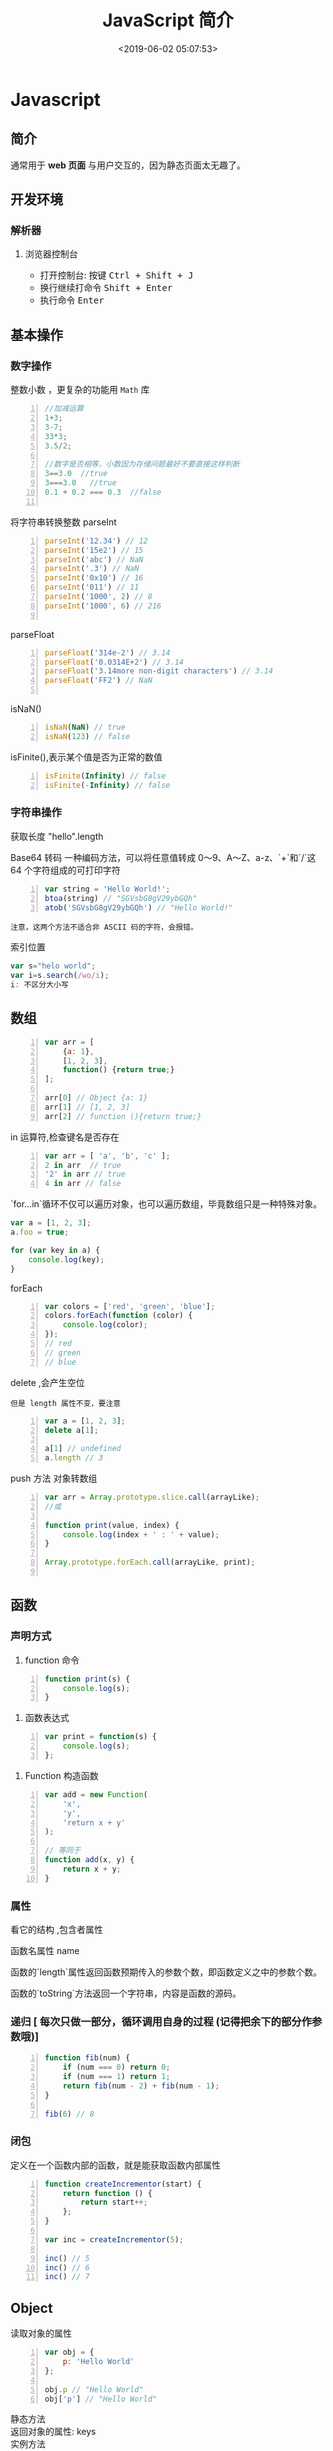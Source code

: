  #+TITLE: JavaScript 简介
#+TAGS: JavaScript 
#+CATEGORIES: 语言使用
#+DESCRIPTION: JavaScript 简介
#+DATE: <2019-06-02 05:07:53>

* Javascript 
** 简介  
   通常用于 *web 页面* 与用户交互的，因为静态页面太无趣了。
   #+HTML: <!-- more -->
   
** 开发环境
*** 解析器 
**** 浏览器控制台 
     - 打开控制台: 按键 @@html:<kbd>@@ Ctrl  + Shift + J @@html:</kbd>@@ 
     - 换行继续打命令    @@html:<kbd>@@ Shift +  Enter @@html:</kbd>@@ 
     - 执行命令  @@html:<kbd>@@  Enter @@html:</kbd>@@
** 基本操作 
*** 数字操作
    整数小数 ，更复杂的功能用 ~Math~  库
     
    #+begin_src js -n
      //加减运算
      1+3;
      3-7;
      33*3;
      3.5/2;

      //数字是否相等，小数因为存储问题最好不要直接这样判断
      3==3.0  //true
      3===3.0   //true
      0.1 + 0.2 === 0.3  //false

    #+end_src
      
    将字符串转换整数 parseInt
    #+begin_src js -n
      parseInt('12.34') // 12
      parseInt('15e2') // 15
      parseInt('abc') // NaN
      parseInt('.3') // NaN
      parseInt('0x10') // 16
      parseInt('011') // 11
      parseInt('1000', 2) // 8
      parseInt('1000', 6) // 216

    #+end_src
      
    parseFloat     
    #+begin_src js -n
      parseFloat('314e-2') // 3.14
      parseFloat('0.0314E+2') // 3.14
      parseFloat('3.14more non-digit characters') // 3.14
      parseFloat('FF2') // NaN

    #+end_src

    isNaN()
    #+begin_src js -n
      isNaN(NaN) // true
      isNaN(123) // false
    #+end_src

    isFinite(),表示某个值是否为正常的数值

    #+begin_src js -n
      isFinite(Infinity) // false
      isFinite(-Infinity) // false
    #+end_src

*** 字符串操作
    获取长度  "hello".length
      
    Base64 转码
    一种编码方法，可以将任意值转成 0～9、A～Z、a-z、`+`和`/`这 64 个字符组成的可打印字符
    
    #+begin_src js -n
      var string = 'Hello World!';
      btoa(string) // "SGVsbG8gV29ybGQh"
      atob('SGVsbG8gV29ybGQh') // "Hello World!"
    #+end_src
    : 注意，这两个方法不适合非 ASCII 码的字符，会报错。

    索引位置
    #+BEGIN_SRC js
      var s="helo world";
      var i=s.search(/wo/i);
      i: 不区分大小写
    #+END_SRC

** 数组
   #+begin_src js -n
     var arr = [
         {a: 1},
         [1, 2, 3],
         function() {return true;}
     ];

     arr[0] // Object {a: 1}
     arr[1] // [1, 2, 3]
     arr[2] // function (){return true;}
   #+end_src

   in 运算符,检查键名是否存在
   #+begin_src js -n
     var arr = [ 'a', 'b', 'c' ];
     2 in arr  // true
     '2' in arr // true
     4 in arr // false
   #+end_src
      
   `for...in`循环不仅可以遍历对象，也可以遍历数组，毕竟数组只是一种特殊对象。
   #+begin_src js
     var a = [1, 2, 3];
     a.foo = true;

     for (var key in a) {
         console.log(key);
     }
   #+end_src

   forEach 
   #+begin_src js -n
     var colors = ['red', 'green', 'blue'];
     colors.forEach(function (color) {
         console.log(color);
     });
     // red
     // green
     // blue
   #+end_src
      
   delete ,会产生空位
   : 但是 length 属性不变，要注意
      
   #+begin_src js -n
     var a = [1, 2, 3];
     delete a[1];

     a[1] // undefined
     a.length // 3
   #+end_src

   push 方法
  对象转数组  
  #+begin_src js -n
    var arr = Array.prototype.slice.call(arrayLike);
    //或

    function print(value, index) {
        console.log(index + ' : ' + value);
    }

    Array.prototype.forEach.call(arrayLike, print);

  #+end_src

** 函数
*** 声明方式 
    1. function 命令
    #+begin_src js -n
      function print(s) {
          console.log(s);
      }
    #+end_src

    2. 函数表达式
    #+begin_src js -n
      var print = function(s) {
          console.log(s);
      };
    #+end_src
    3. Function 构造函数
    #+begin_src js -n
      var add = new Function(
          'x',
          'y',
          'return x + y'
      );

      // 等同于
      function add(x, y) {
          return x + y;
      }
    #+end_src
*** 属性 
    看它的结构 ,包含者属性
       
    函数名属性 name
       
    函数的`length`属性返回函数预期传入的参数个数，即函数定义之中的参数个数。
       
    函数的`toString`方法返回一个字符串，内容是函数的源码。

*** 递归 [ 每次只做一部分，循环调用自身的过程 (记得把余下的部分作参数哦)]

    #+begin_src js -n
      function fib(num) {
          if (num === 0) return 0;
          if (num === 1) return 1;
          return fib(num - 2) + fib(num - 1);
      }

      fib(6) // 8
    #+end_src
       
*** 闭包
    定义在一个函数内部的函数，就是能获取函数内部属性
    #+begin_src js -n
      function createIncrementor(start) {
          return function () {
              return start++;
          };
      }

      var inc = createIncrementor(5);

      inc() // 5
      inc() // 6
      inc() // 7
    #+end_src
       
** Object 
   读取对象的属性
   #+begin_src js -n
     var obj = {
         p: 'Hello World'
     };

     obj.p // "Hello World"
     obj['p'] // "Hello World"
   #+end_src

   #+begin_verse
   静态方法
   返回对象的属性: keys 
   #+end_verse
      
   #+begin_verse
   实例方法
   属性的删除：delete 命令 ,继承的属性不能删 ,比如 toString
   该对象求值: valueOf 
   #+end_verse
      
** 错误处理
*** Try...Catch 
    #+BEGIN_SRC js
      var txt=""
      function message()
      {
          try
          {
              adddlert("Welcome guest!")
          }
          catch(err)
          {
              txt="此页面存在一个错误。\n\n"
              txt+="错误描述: " + err.description + "\n\n"
              txt+="点击 OK 继续。\n\n"
              alert(txt)
          }
      }
    #+END_SRC
* 标准库
** Date 
   #+BEGIN_SRC js
     日期 Date() getTime() setFullYear() toUTString getDay()
     new Date() // 当前日期和时间
     new Date(milliseconds) //返回从 1970 年 1 月 1 日至今的毫秒数
     new Date(dateString)
     new Date(year, month, day, hours, minutes, seconds, milliseconds)

     milliseconds 毫秒（0-999）1 秒=1000 毫秒
     var today = new Date()
     var d1 = new Date("October 13, 1975 11:13:00")
     var d2 = new Date(79,5,24)
     var d3 = new Date(79,5,24,11,33,0)
     设置日期
     var myDate=new Date();
     myDate.setFullYear(2010,0,14);

     设置日期为 5 天后
     var myDate=new Date();
     myDate.setDate(myDate.getDate()+5);
     getTime 获取毫秒时间
   #+END_SRC
** Number
   MAX_VALUE 
   MIN_VALUE
** Math
   #+begin_verse
   abs 绝对值
   E 自然对数
   LN2 2 的自然对数
   PI 圆周率
   Math.SQRT2 2 的平方根
   sqrt 平方根
   pow(x, y) x 的 y 次方
   max 取最大值
   min 取最小值
   ceil 上
   floor 下
   round 四舍五入
   #+end_verse
** JSON
  - 对象转字符串  JSON.stringify(arr);
  - 字符串转对象  JSON.parse(strify);
** Array
*** 数组创建[ 推介用字面量] 
    #+begin_src js -n
    var arr1 = new Array(); //创建一个空数组
    var arr2 = new Array(20); // 创建一个包含 20 项的数组
    var arr3 = new Array("lily","lucy","Tom"); // 创建一个包含 3 个字符串的数组
    #+end_src
    创建数组的第二种基本方式是使用数组字面量表示法：

    #+begin_src js -n
    var arr4 = []; //创建一个空数组
    var arr5 = [20]; // 创建一个包含 1 项的数组
    var arr6 = ["lily","lucy","Tom"]; // 创建一个包含 3 个字符串的数组
    #+end_src
    在读取和设置数组的值时，要使用方括号并提供相应值的基于 0 的数字索引：

    #+begin_src js
    arr.length = arr.length-1; //将数组的最后一项删除
    #+end_src

*** 数组方法
**** Array.isArray()  [ 静态方法 ] 
     判断是否数组 
**** Array.prototype [ 静态方法 ]
    调用函数 call 
    
     #+begin_src js
     Array.prototype.join.call(['hello','world'],'----');
     #+end_src
     
     含义等于

     #+begin_src js
     ['hello','world'].join('---')
     #+end_src
     
**** join(separator) [ 实例方法 ]
     : 将数组的元素组起一个字符串，以 separator 为分隔符，省略的话则用默认用逗号为分隔符
     #+begin_src js -n
       var arr = [1,2,3];
       console.log(arr.join()); // 1,2,3
       console.log(arr.join("-")); // 1-2-3
       console.log(arr); // [1, 2, 3]（原数组不变）
     #+end_src
     
     通过 join()方法可以实现重复字符串，只需传入字符串以及重复的次数，就能返回重
     复后的字符串，函数如下：

     #+begin_src js -n
       function repeatString(str, n) {
           return new Array(n + 1).join(str);
       }
       console.log(repeatString("abc", 3)); // abcabcabc
       console.log(repeatString("Hi", 5)); // HiHiHiHiHi
       #+end_src
     : 其实就是创建一个多一位的空数组，然后用 分隔符子串填充     
**** push()和 pop()
     #+begin_verse
     push(): 可以接收任意数量的参数，把它们逐个添加到数组末尾，并返回修改后数组的长度。 
     pop()：数组末尾移除最后一项，减少数组的 length 值，然后返回移除的项。
     #+end_verse

     #+begin_src js -n
       var arr = ["Lily","lucy","Tom"];
       var count = arr.push("Jack","Sean");
       console.log(count); // 5
       console.log(arr); // ["Lily", "lucy", "Tom", "Jack", "Sean"]
       var item = arr.pop();
       console.log(item); // Sean
       console.log(arr); // ["Lily", "lucy", "Tom", "Jack"]
     #+end_src
**** shift() 和 unshift()
#+begin_src js -n
     shift()：删除原数组第一项，并返回删除元素的值；如果数组为空则返回 undefined。 
     unshift:将参数添加到原数组开头，并返回数组的长度 。
#+end_src

     这组方法和上面的 push()和 pop()方法正好对应，一个是操作数组的开头，一个是操
     作数组的结尾。

     #+begin_src js -n
     var arr = ["Lily","lucy","Tom"];
     var count = arr.unshift("Jack","Sean");
     console.log(count); // 5
     console.log(arr); //["Jack", "Sean", "Lily", "lucy", "Tom"]
     var item = arr.shift();
     console.log(item); // Jack
     console.log(arr); // ["Sean", "Lily", "lucy", "Tom"]
     #+end_src
**** sort()
     #+begin_src js -n
     sort()：按升序排列数组项——即最小的值位于最前面，最大的值排在最后面。
     在排序时，sort()方法会调用每个数组项的 toString()转型方法，然后比较得到的字符串，以确定如何排序。即使数组中的每一项都是数值，sort()方法比较的也是字符串，因此会出现以下的这种情况：
     #+end_src

     #+begin_src js -n
       var arr1 = ["a", "d", "c", "b"];
       console.log(arr1.sort()); // ["a", "b", "c", "d"]
       arr2 = [13, 24, 51, 3];
       console.log(arr2.sort()); // [13, 24, 3, 51]
       console.log(arr2); // [13, 24, 3, 51](元数组被改变)
     #+end_src
     为了解决上述问题，sort()方法可以接收一个比较函数作为参数，以便我们指定哪个
     值位于哪个值的前面。比较函数接收两个参数，如果第一个参数应该位于第二个之前
     则返回一个负数，如果两个参数相等则返回 0，如果第一个参数应该位于第二个之后
     则返回一个正数。以下就是一个简单的比较函数：

     #+begin_src js -n
       function compare(value1, value2) {
           if (value1 < value2) {
               return -1;
           } else if (value1 > value2) {
               return 1;
           } else {
               return 0;
           }
       }
       arr2 = [13, 24, 51, 3];
       console.log(arr2.sort(compare)); // [3, 13, 24, 51]
     #+end_src
     如果需要通过比较函数产生降序排序的结果，只要交换比较函数返回的值即可：
     #+begin_src  js -n
       function compare(value1, value2) {
           if (value1 < value2) {
               return 1;
           } else if (value1 > value2) {
               return -1;
           } else {
               return 0;
           }
       }
       arr2 = [13, 24, 51, 3];
       console.log(arr2.sort(compare)); // [51, 24, 13, 3]
     #+end_src
**** reverse()
     reverse()：反转数组项的顺序。

     #+begin_src js -n
     var arr = [13, 24, 51, 3];
     console.log(arr.reverse()); //[3, 51, 24, 13]
     console.log(arr); //[3, 51, 24, 13](原数组改变)
     #+end_src
**** concat()
     concat() ：将参数添加到原数组中。这个方法会先创建当前数组一个副本，然后将接收到的参数添加到这个副本的末尾，最后返回新构建的数组。在没有给 concat()方法传递参数的情况下，它只是复制当前数组并返回副本。

     #+begin_src js -n
     var arr = [1,3,5,7];
     var arrCopy = arr.concat(9,[11,13]);
     console.log(arrCopy); //[1, 3, 5, 7, 9, 11, 13]
     console.log(arr); // [1, 3, 5, 7](原数组未被修改)
     #+end_src
     从上面测试结果可以发现：传入的不是数组，则直接把参数添加到数组后面，如果传入的是数组，则将数组中的各个项添加到数组中。但是如果传入的是一个二维数组呢？

     #+begin_src js -n
     var arrCopy2 = arr.concat([9,[11,13]]);
     console.log(arrCopy2); //[1, 3, 5, 7, 9, Array[2]]
     console.log(arrCopy2[5]); //[11, 13]
     #+end_src
     上述代码中，arrCopy2 数组的第五项是一个包含两项的数组，也就是说 concat 方法只能将传入数组中的每一项添加到数组中，如果传入数组中有些项是数组，那么也会把这一数组项当作一项添加到 arrCopy2 中。
**** slice()
     slice()：返回从原数组中指定开始下标到结束下标之间的项组成的新数组。slice()方法可以接受一或两个参数，即要返回项的起始和结束位置。在只有一个参数的情况下，slice()方法返回从该参数指定位置开始到当前数组末尾的所有项。如果有两个参数，该方法返回起始和结束位置之间的项——但不包括结束位置的项。
#+begin_src js -n
     var arr = [1,3,5,7,9,11];
     var arrCopy = arr.slice(1);
     var arrCopy2 = arr.slice(1,4);
     var arrCopy3 = arr.slice(1,-2);
     var arrCopy4 = arr.slice(-4,-1);
     console.log(arr); //[1, 3, 5, 7, 9, 11](原数组没变)
     console.log(arrCopy); //[3, 5, 7, 9, 11]
     console.log(arrCopy2); //[3, 5, 7]
     console.log(arrCopy3); //[3, 5, 7]
     console.log(arrCopy4); //[5, 7, 9]
#+end_src
     arrCopy 只设置了一个参数，也就是起始下标为 1，所以返回的数组为下标 1（包括下标 1）开始到数组最后。 
     arrCopy2 设置了两个参数，返回起始下标（包括 1）开始到终止下标（不包括 4）的子数组。 
     arrCopy3 设置了两个参数，终止下标为负数，当出现负数时，将负数加上数组长度的值（6）来替换该位置的数，因此就是从 1 开始到 4（不包括）的子数组。 
     arrCopy4 中两个参数都是负数，所以都加上数组长度 6 转换成正数，因此相当于 slice(2,5)。
**** splice()
     splice()：很强大的数组方法，它有很多种用法，可以实现删除、插入和替换。

     删除：可以删除任意数量的项，只需指定 2 个参数：要删除的第一项的位置和要删除的项数。例如，splice(0,2)会删除数组中的前两项。
     插入：可以向指定位置插入任意数量的项，只需提供 3 个参数：起始位置、0（要删除的项数）和要插入的项。例如，splice(2,0,4,6)会从当前数组的位置 2 开始插入 4 和 6。
     替换：可以向指定位置插入任意数量的项，且同时删除任意数量的项，只需指定 3 个参数：起始位置、要删除的项数和要插入的任意数量的项。插入的项数不必与删除的项数相等。例如，splice (2,1,4,6)会删除当前数组位置 2 的项，然后再从位置 2 开始插入 4 和 6。
     splice()方法始终都会返回一个数组，该数组中包含从原始数组中删除的项，如果没有删除任何项，则返回一个空数组。
     #+begin_src js -n
       var arr = [1,3,5,7,9,11];
       var arrRemoved = arr.splice(0,2);
       console.log(arr); //[5, 7, 9, 11]
       console.log(arrRemoved); //[1, 3]
       var arrRemoved2 = arr.splice(2,0,4,6);
       console.log(arr); // [5, 7, 4, 6, 9, 11]
       console.log(arrRemoved2); // []
       var arrRemoved3 = arr.splice(1,1,2,4);
       console.log(arr); // [5, 2, 4, 4, 6, 9, 11]
       console.log(arrRemoved3); //[7]
#+end_src
**** indexOf()和 lastIndexOf()
#+begin_verse
     indexOf()：接收两个参数：要查找的项和（可选的）表示查找起点位置的索引。其中， 从数组的开头（位置 0）开始向后查找。 
     lastIndexOf：接收两个参数：要查找的项和（可选的）表示查找起点位置的索引。其中， 从数组的末尾开始向前查找。
#+end_verse

     这两个方法都返回要查找的项在数组中的位置，或者在没找到的情况下返回1。在比较第一个参数与数组中的每一项时，会使用全等操作符。

     #+begin_src js -n
     var arr = [1,3,5,7,7,5,3,1];
     console.log(arr.indexOf(5)); //2
     console.log(arr.lastIndexOf(5)); //5
     console.log(arr.indexOf(5,2)); //2
     console.log(arr.lastIndexOf(5,4)); //2
     console.log(arr.indexOf("5")); //-1
     #+end_src
**** forEach()
     forEach()：对数组进行遍历循环，对数组中的每一项运行给定函数。这个方法没有返回值。参数都是 function 类型，默认有传参，参数分别为：遍历的数组内容；第对应的数组索引，数组本身。

     #+begin_src js -n 
     var arr = [1, 2, 3, 4, 5];
     arr.forEach(function(x, index, a){
     console.log(x + '|' + index + '|' + (a === arr));
     });
     // 输出为：
     // 1|0|true
     // 2|1|true
     // 3|2|true
     // 4|3|true
     // 5|4|true
     #+end_src
**** map()
#+begin_verse
     map()：指“映射”，对数组中的每一项运行给定函数，返回每次函数调用的结果组成的数组。
#+end_verse

     下面代码利用 map 方法实现数组中每个数求平方。
#+begin_src js -n

     var arr = [1, 2, 3, 4, 5];
     var arr2 = arr.map(function(item){
     return item*item;
     });
     console.log(arr2); //[1, 4, 9, 16, 25]
#+end_src
**** filter()

     filter()：“过滤”功能，数组中的每一项运行给定函数，返回满足过滤条件组成的数组。
#+begin_src js -n
     var arr = [1, 2, 3, 4, 5, 6, 7, 8, 9, 10];
     var arr2 = arr.filter(function(x, index) {
     return index % 3 === 0 || x >= 8;
     }); 
     console.log(arr2); //[1, 4, 7, 8, 9, 10]
#+end_src
**** every()
     every()：判断数组中每一项都是否满足条件，只有所有项都满足条件，才会返回 true。
#+begin_src js -n

     var arr = [1, 2, 3, 4, 5];
     var arr2 = arr.every(function(x) {
     return x < 10;
     }); 
     console.log(arr2); //true
     var arr3 = arr.every(function(x) {
     return x < 3;
     }); 
     console.log(arr3); // false
#+end_src
**** some()

     some()：判断数组中是否存在满足条件的项，只要有一项满足条件，就会返回 true。
#+begin_src js -n

     var arr = [1, 2, 3, 4, 5];
     var arr2 = arr.some(function(x) {
     return x < 3;
     }); 
     console.log(arr2); //true
     var arr3 = arr.some(function(x) {
     return x < 1;
     }); 
     console.log(arr3); // false
#+end_src
**** reduce()和 reduceRight()
#+begin_verse
     这两个方法都会实现迭代数组的所有项，然后构建一个最终返回的值。reduce()方法从数组的第一项开始，逐个遍历到最后。而 reduceRight()则从数组的最后一项开始，向前遍历到第一项。
     这两个方法都接收两个参数：一个在每一项上调用的函数和（可选的）作为归并基础的初始值。
     传给 reduce()和 reduceRight()的函数接收 4 个参数：前一个值、当前值、项的索引和数组对象。这个函数返回的任何值都会作为第一个参数自动传给下一项。第一次迭代发生在数组的第二项上，因此第一个参数是数组的第一项，第二个参数就是数组的第二项。
#+end_verse

     下面代码用 reduce()实现数组求和，数组一开始加了一个初始值 10。
#+begin_src js -n
     var values = [1,2,3,4,5];
     var sum = values.reduceRight(function(prev, cur, index, array){
     return prev + cur;
     },10);
     console.log(sum); //25
#+end_src
** 定时器
   #+begin_verse
   执行一次 setTimeout
   重复执行 setInterval
   #+end_verse
   
* web 移动开发最佳实践
** 避免使用全局变量和函数
   #+begin_src js
     var myApp = {
         lang: "en",
         debug: true,
     };

     myApp.setLang = function (arg) {
         this.lang = arg;
     }
   #+end_src
** 高效的使用 try catch 语句
   #+begin_src js
     var object = ['foo', 'bar'], i;
     try {
         for (i = 0; i < object.length; i++) {
             // do something
         }
     } catch (e) {
         // handle exception
     }
   #+end_src
** 使用赋值运算来连接字符串
   #+begin_src js
     str += "x";
     str += "y";
   #+end_src
** 避免使用 eval()方法
** 使用事件委托
   在处理 DOM 事件的时候，你可以仅对一个父元素绑定一个事件而不是每一个子元素。
   这种技术即事件委托，它利用事件冒泡来分配事件处理程序，可以提高脚本的性能

   #+begin_src html
   <a href="javascript:handleClick();">Click</a>
   <button id="btn1" onclick="handleClick();">One</button>
   <button id="btn2" onclick="handleClick();">Two</button>
   #+end_src
   
   为了提高代码的性能，我们可以加一个 div 父元素，事件会向上冒泡，直到被处理。事件对象是触发事件的元素，我们可以根据它的 id 属性来判断是哪一个元素触发了事件：
 

   #+begin_src html
     <div id="btngroup">
       <button id="btn1">One</button>
       <button id="btn2">Two</button>
     </div>
   #+end_src
   #+begin_src js
     document.getElementById("btngroup").addEventListener("click", function (event) {
         switch (event.srcElement.id) {　　//firefox 下为 event.target.id
                                       case "btn1":
                                       handleClick();
                                       break;
                                       default:
                                       handleClick();
                                      }
     }, false); // type, listener, useCapture (true=beginning, false=end)
   #+end_src
** 尽量减少 DOM 操作
** 减少页面重绘
* 模块
  Javascript 不是一种模块化编程语言，在 es6 以前，它是不支持”类”（class），所以也
  就没有”模块”（module）了。
  
  ES6 标准发布后，module 成为标准，标准使用是以 export 指令导出接口，以 import
  引入模块，但是在我们一贯的 node 模块中，我们依然采用的是 CommonJS 规范，使用
  require 引入模块，使用 module.exports 导出接口。
